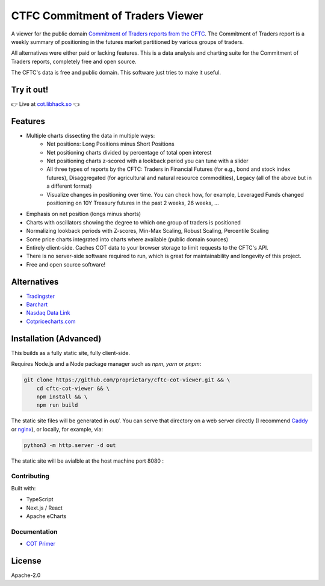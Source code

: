 =================================
CTFC Commitment of Traders Viewer
=================================

A viewer for the public domain `Commitment of Traders reports from the CFTC <https://www.cftc.gov/MarketReports/CommitmentsofTraders/index.htm>`_. The Commitment of Traders report is a weekly summary of positioning in the futures market partitioned by various groups of traders.

All alternatives were either paid or lacking features. This is a data analysis and charting suite for the Commitment of Traders reports, completely free and open source.

The CFTC's data is free and public domain. This software just tries to make it useful.

Try it out!
-----------

👉  Live at `cot.libhack.so <https://cot.libhack.so>`_  👈

Features
--------

- Multiple charts dissecting the data in multiple ways:
   - Net positions: Long Positions minus Short Positions
   - Net positioning charts divided by percentage of total open interest
   - Net positioning charts z-scored with a lookback period you can tune with a slider
   - All three types of reports by the CFTC: Traders in Financial Futures (for e.g., bond and stock index futures), Disaggregated (for agricultural and natural resource commodities), Legacy (all of the above but in a different format)
   - Visualize changes in positioning over time. You can check how, for example, Leveraged Funds changed positioning on 10Y Treasury futures in the past 2 weeks, 26 weeks, ...
- Emphasis on net position (longs minus shorts)
- Charts with oscillators showing the degree to which one group of traders is positioned
- Normalizing lookback periods with Z-scores, Min-Max Scaling, Robust Scaling, Percentile Scaling
- Some price charts integrated into charts where available (public domain sources)
- Entirely client-side. Caches COT data to your browser storage to limit requests to the CFTC's API.
- There is no server-side software required to run, which is great for maintainability and longevity of this project.
- Free and open source software!

Alternatives
------------

- `Tradingster <https://www.tradingster.com/cot/futures>`_
- `Barchart <https://www.barchart.com/forex/commitment-of-traders>`_
- `Nasdaq Data Link <https://data.nasdaq.com/data/CFTC-commodity-futures-trading-commission-reports/documentation>`_
- `Cotpricecharts.com <https://cotpricecharts.com/commitmentscurrent/>`_


Installation (Advanced)
-----------------------

This builds as a fully static site, fully client-side.

Requires Node.js and a Node package manager such as `npm`, `yarn` or `pnpm`:

.. code-block:: bash

    git clone https://github.com/proprietary/cftc-cot-viewer.git && \
        cd cftc-cot-viewer && \
        npm install && \
        npm run build

The static site files will be generated in `out/`. You can serve that directory on a web server directly (I recommend `Caddy <https://caddyserver.com/>`_ or `nginx <https://wiki.archlinux.org/title/Nginx>`_), or locally, for example, via:

.. code-block:: bash

    python3 -m http.server -d out


.. code-block:: bash
 For Docker based hosting use : 

  git clone https://github.com/proprietary/cftc-cot-viewer.git && \
        cd cftc-cot-viewer 
  docker build -t cotviewer-app
  docker run -p 8080:80 cotviewer-app

The static site will be avialble at the host machine port 8080 :

.. code-block:: bash

++++++++++++
Contributing
++++++++++++

Built with:

- TypeScript
- Next.js / React
- Apache eCharts

+++++++++++++
Documentation
+++++++++++++

- `COT Primer <doc/COT_Primer.rst>`_

License
-------

Apache-2.0
